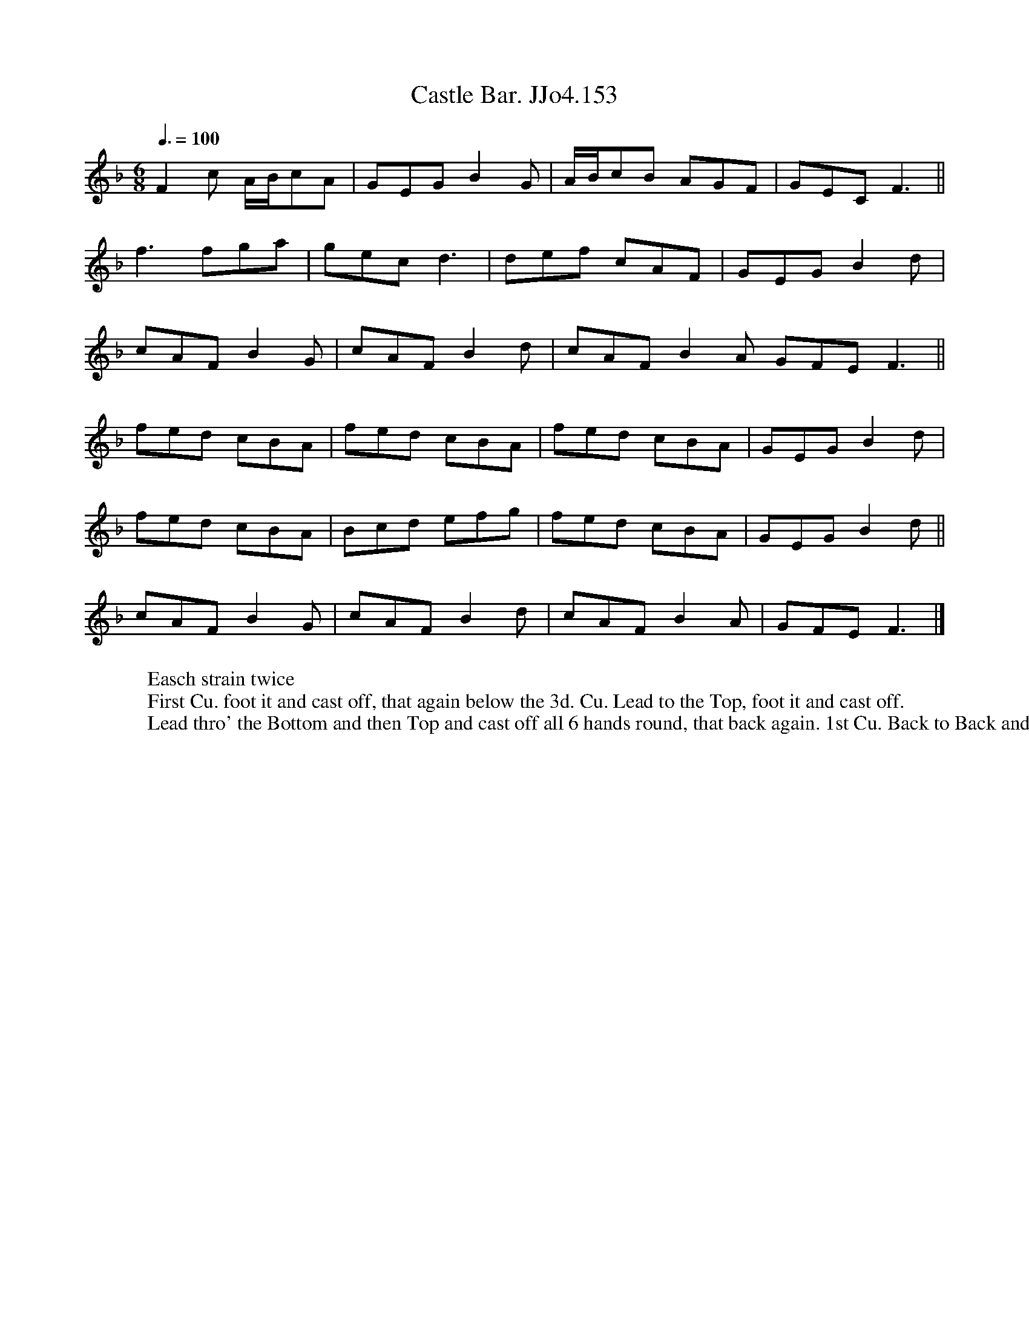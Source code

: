 X:153
T:Castle Bar. JJo4.153
B:J.Johnson Choice Collection Vol 4, 1748
Z:vmp.Anne Wride 2014 www.village-music-project.org.uk
M:6/8
Q:3/8=100
L:1/8
K:F
F2c A/B/cA | GEG B2G | A/B/cB AGF | GEC F3 ||
f3 fga | gec d3 | def cAF | GEG B2d |
cAF B2G | cAF B2d | cAF B2A GFE F3 ||
fed cBA | fed cBA | fed cBA | GEG B2d |
fed cBA | Bcd efg | fed cBA | GEG B2 d||
cAF B2G | cAF B2d | cAF B2A | GFE F3|]
W:Easch strain twice
W:First Cu. foot it and cast off, that again below the 3d. Cu. Lead to the Top, foot it and cast off.
W:Lead thro' the Bottom and then Top and cast off all 6 hands round, that back again. 1st Cu. Back to Back and turn

